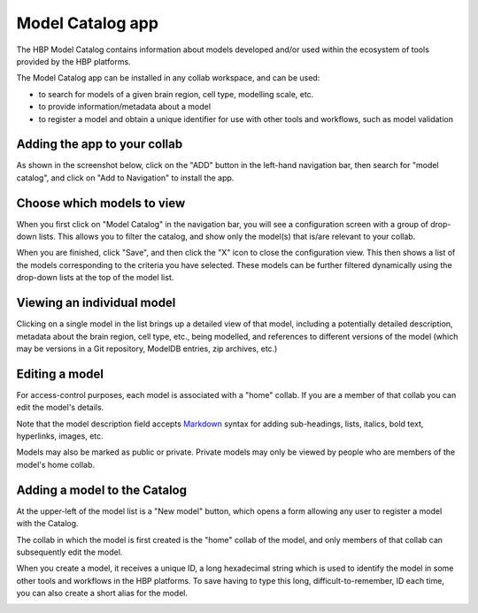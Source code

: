 .. _model-catalog-app:

#################
Model Catalog app
#################

The HBP Model Catalog contains information about models developed and/or used within the ecosystem of tools
provided by the HBP platforms.

The Model Catalog app can be installed in any collab workspace, and can be used:

- to search for models of a given brain region, cell type, modelling scale, etc.
- to provide information/metadata about a model
- to register a model and obtain a unique identifier for use with other tools and workflows, such as model validation


Adding the app to your collab
-----------------------------

As shown in the screenshot below, click on the "ADD" button in the left-hand navigation bar,
then search for "model catalog", and click on "Add to Navigation" to install the app.

.. image:: images/model_catalog_add_to_navigation.png
   :width: 569
   :align: center

Choose which models to view
---------------------------

When you first click on "Model Catalog" in the navigation bar, you will see a configuration screen with a group of drop-down lists.
This allows you to filter the catalog, and show only the model(s) that is/are relevant to your collab.

.. image:: images/model_catalog_configure.png
   :width: 429
   :align: center

When you are finished, click "Save", and then click the "X" icon to close the configuration view.
This then shows a list of the models corresponding to the criteria you have selected.
These models can be further filtered dynamically using the drop-down lists at the top of the model list.

.. image:: images/model_catalog_hippocampus_models.png
   :width: 680
   :align: center

Viewing an individual model
---------------------------

Clicking on a single model in the list brings up a detailed view of that model,
including a potentially detailed description, metadata about the brain region, cell type, etc., being modelled,
and references to different versions of the model (which may be versions in a Git repository, ModelDB entries,
zip archives, etc.)

.. image:: images/model_catalog_model_detail_kali_freund.png
   :width: 538
   :align: center

Editing a model
---------------

For access-control purposes, each model is associated with a "home" collab.
If you are a member of that collab you can edit the model's details.

Note that the model description field accepts Markdown_ syntax for adding sub-headings, lists, italics, bold text,
hyperlinks, images, etc.

Models may also be marked as public or private.
Private models may only be viewed by people who are members of the model's home collab.

.. image:: images/model_catalog_model_edit_kali_freund.png
   :width: 519
   :align: center

Adding a model to the Catalog
-----------------------------

At the upper-left of the model list is a "New model" button,
which opens a form allowing any user to register a model with the Catalog.

The collab in which the model is first created is the "home" collab of the model,
and only members of that collab can subsequently edit the model.

When you create a model, it receives a unique ID, a long hexadecimal string
which is used to identify the model in some other tools and workflows in the HBP platforms.
To save having to type this long, difficult-to-remember, ID each time,
you can also create a short alias for the model.


.. image:: images/model_catalog_model_create.png
   :width: 531
   :align: center


.. _Markdown: https://daringfireball.net/projects/markdown/syntax